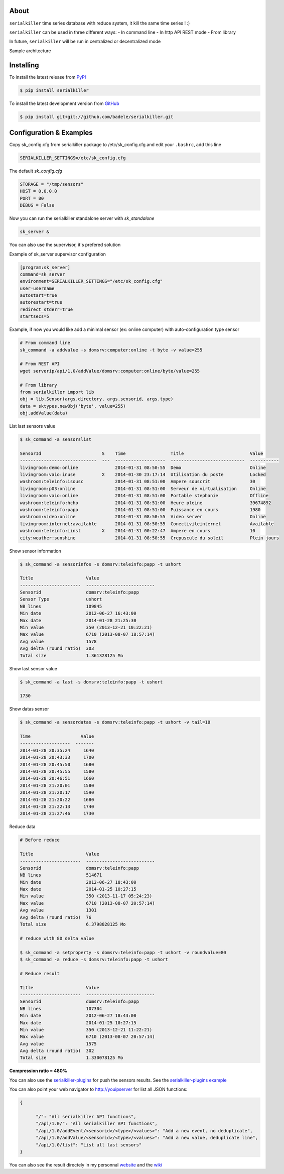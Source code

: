 .. image:: https://travis-ci.org/badele/serialkiller.png?branch=master
   :target: https://travis-ci.org/badele/serialkiller

.. image:: https://coveralls.io/repos/badele/serialkiller/badge.png
   :target: https://coveralls.io/r/badele/serialkiller

.. disableimage:: https://pypip.in/v/serialkiller/badge.png
   :target: https://crate.io/packages/serialkiller/

.. disableimage:: https://pypip.in/d/serialkiller/badge.png
   :target: https://crate.io/packages/serialkiller/

.. figure:: screenshot.png
   :alt: sample result

About
=====

``serialkiller`` time series database with reduce system, it kill the same time series ! :)

``serialkiller`` can be used in three different ways:
- In command line
- In http API REST mode
- From library

In future, ``serialkiller`` will be run in centralized or decentralized mode

Sample architecture

.. figure:: architecture.png
   :alt: architecture example

Installing
==========

To install the latest release from `PyPI <http://pypi.python.org/pypi/serialkiller>`_

.. code-block:: console

    $ pip install serialkiller

To install the latest development version from `GitHub <https://github.com/badele/serialkiller>`_

.. code-block:: console

    $ pip install git+git://github.com/badele/serialkiller.git

Configuration & Examples
========================

Copy sk_config.cfg from serialkiller package to /etc/sk_config.cfg and edit your ``.bashrc``, add this line 

.. code-block:: console

   SERIALKILLER_SETTINGS=/etc/sk_config.cfg

The default `sk_config.cfg`

.. code-block:: console

   STORAGE = "/tmp/sensors"
   HOST = 0.0.0.0
   PORT = 80
   DEBUG = False

Now you can run the serialkiller standalone server with `sk_standalone`

.. code-block:: console

   sk_server &

You can also use the supervisor, it's prefered solution

Example of sk_server supervisor configuration

.. code-block:: console

    [program:sk_server]
    command=sk_server
    environment=SERIALKILLER_SETTINGS="/etc/sk_config.cfg"
    user=username
    autostart=true
    autorestart=true
    redirect_stderr=true
    startsecs=5

Example, if now you would like add a minimal sensor (ex: online computer) with auto-configuration type sensor

.. code-block:: console

   # From command line
   sk_command -a addvalue -s domsrv:computer:online -t byte -v value=255

   # From REST API
   wget serverip/api/1.0/addValue/domsrv:computer:online/byte/value=255

   # From library
   from serialkiller import lib
   obj = lib.Sensor(args.directory, args.sensorid, args.type)
   data = sktypes.newObj('byte', value=255)
   obj.addValue(data)

List last sensors value

.. code-block:: console

    $ sk_command -a sensorslist

    SensorId                       S    Time                 Title                         Value
    -----------------------------  ---  -------------------  ----------------------------  -----------
    livingroom:demo:online              2014-01-31 08:50:55  Demo                          Online
    livingroom:vaio:inuse          X    2014-01-30 23:17:14  Utilisation du poste          Locked
    washroom:teleinfo:isousc            2014-01-31 08:51:00  Ampere souscrit               30
    livingroom:p03:online               2014-01-31 08:51:00  Serveur de virtualisation     Online
    livingroom:vaio:online              2014-01-31 08:51:00  Portable stephanie            Offline
    washroom:teleinfo:hchp              2014-01-31 08:51:00  Heure pleine                  39674892
    washroom:teleinfo:papp              2014-01-31 08:51:00  Puissance en cours            1980
    washroom:video:online               2014-01-31 08:50:55  Video server                  Online
    livingroom:internet:available       2014-01-31 08:50:55  Conectiviteinternet           Available
    washroom:teleinfo:iinst        X    2014-01-31 00:22:47  Ampere en cours               10
    city:weather:sunshine               2014-01-31 08:50:55  Crepuscule du soleil          Plein jours


Show sensor information

.. code-block:: console

   $ sk_command -a sensorinfos -s domsrv:teleinfo:papp -t ushort

   Title                    Value
   -----------------------  --------------------------
   Sensorid                 domsrv:teleinfo:papp
   Sensor Type              ushort
   NB lines                 109845
   Min date                 2012-06-27 16:43:00
   Max date                 2014-01-28 21:25:30
   Min value                350 (2013-12-21 10:22:21)
   Max value                6710 (2013-08-07 18:57:14)
   Avg value                1578
   Avg delta (round ratio)  303
   Total size               1.361328125 Mo

Show last sensor value

.. code-block:: console

   $ sk_command -a last -s domsrv:teleinfo:papp -t ushort

   1730

Show datas sensor

.. code-block:: console

   $ sk_command -a sensordatas -s domsrv:teleinfo:papp -t ushort -v tail=10

   Time                   Value
   -------------------  -------
   2014-01-28 20:35:24     1640
   2014-01-28 20:43:33     1700
   2014-01-28 20:45:50     1680
   2014-01-28 20:45:55     1580
   2014-01-28 20:46:51     1660
   2014-01-28 21:20:01     1580
   2014-01-28 21:20:17     1590
   2014-01-28 21:20:22     1680
   2014-01-28 21:22:13     1740
   2014-01-28 21:27:46     1730


Reduce data

.. code-block:: console

   # Before reduce

   Title                    Value
   -----------------------  --------------------------
   Sensorid                 domsrv:teleinfo:papp
   NB lines                 514671
   Min date                 2012-06-27 18:43:00
   Max date                 2014-01-25 10:27:15
   Min value                350 (2013-11-17 05:24:23)
   Max value                6710 (2013-08-07 20:57:14)
   Avg value                1301
   Avg delta (round ratio)  76
   Total size               6.3798828125 Mo

   # reduce with 80 delta value

   $ sk_command -a setproperty -s domsrv:teleinfo:papp -t ushort -v roundvalue=80
   $ sk_command -a reduce -s domsrv:teleinfo:papp -t ushort

   # Reduce result

   Title                    Value
   -----------------------  --------------------------
   Sensorid                 domsrv:teleinfo:papp
   NB lines                 107304
   Min date                 2012-06-27 18:43:00
   Max date                 2014-01-25 10:27:15
   Min value                350 (2013-12-21 11:22:21)
   Max value                6710 (2013-08-07 20:57:14)
   Avg value                1575
   Avg delta (round ratio)  302
   Total size               1.330078125 Mo

**Compression ratio = 480%**

You can also use the `serialkiller-plugins <https://github.com/badele/serialkiller-plugins>`_ for push the sensors results. See the `serialkiller-plugins example <https://github.com/badele/serialkiller-plugins/blob/master/README.rst#script-example>`_

You can also point your web navigator to http://youipserver for list all JSON functions: 

.. code-block:: console

   {

         "/": "All serialkiller API functions",
         "/api/1.0/": "All serialkiller API functions",
         "/api/1.0/addEvent/<sensorid>/<type>/<values>": "Add a new event, no deduplicate",
         "/api/1.0/addValue/<sensorid>/<type>/<values>": "Add a new value, deduplicate line",
         "/api/1.0/list": "List all last sensors"
   }


You can also see the result directely in my personnal `website <http://domotique.adele.im>`_ and the `wiki <http://wiki.serialkiller.adele.im>`_
